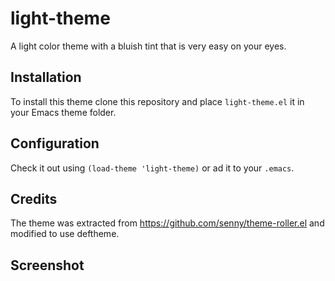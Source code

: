 * light-theme

  A light color theme with a bluish tint that is very easy on your
  eyes.

** Installation

   #   The package is available in MELPA. =M-x= =package-install=
   #   =light-theme=.

   To install this theme clone this repository and place
   =light-theme.el= it in your Emacs theme folder.

** Configuration

   Check it out using =(load-theme 'light-theme)= or ad it to your =.emacs=.

** Credits

   The theme was extracted from
   https://github.com/senny/theme-roller.el and modified to use
   deftheme.

** Screenshot

   [[file:light-theme-screenshot.png]]
